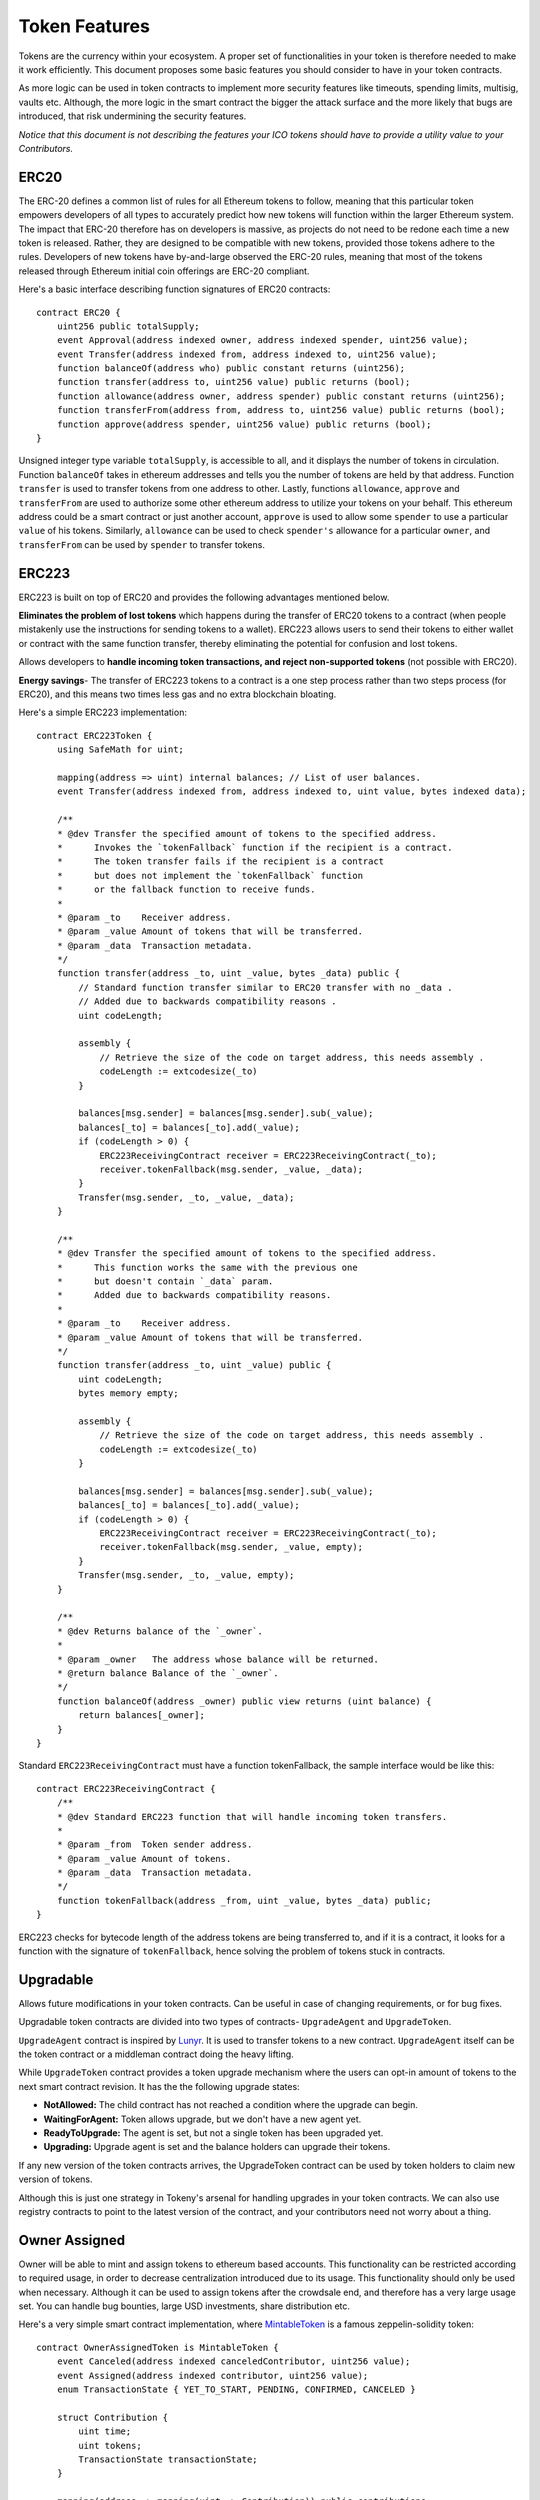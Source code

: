 Token Features
==============

Tokens are the currency within your ecosystem. A proper set of functionalities in your token is therefore needed to make it work efficiently. This document proposes some basic features you should consider to have in your token contracts.

As more logic can be used in token contracts to implement more security features like timeouts, spending limits, multisig, vaults etc. Although, the more logic in the smart contract the bigger the attack surface and the more likely that bugs are introduced, that risk undermining the security features.

*Notice that this document is not describing the features your ICO tokens should have to provide a utility value to your Contributors.*

ERC20
-----

The ERC-20 defines a common list of rules for all Ethereum tokens to follow, meaning that this particular token empowers developers of all types to accurately predict how new tokens will function within the larger Ethereum system. The impact that ERC-20 therefore has on developers is massive, as projects do not need to be redone each time a new token is released. Rather, they are designed to be compatible with new tokens, provided those tokens adhere to the rules. Developers of new tokens have by-and-large observed the ERC-20 rules, meaning that most of the tokens released through Ethereum initial coin offerings are ERC-20 compliant.

Here's a basic interface describing function signatures of ERC20 contracts: ::

    contract ERC20 {
        uint256 public totalSupply;
        event Approval(address indexed owner, address indexed spender, uint256 value);
        event Transfer(address indexed from, address indexed to, uint256 value);
        function balanceOf(address who) public constant returns (uint256);
        function transfer(address to, uint256 value) public returns (bool);
        function allowance(address owner, address spender) public constant returns (uint256);
        function transferFrom(address from, address to, uint256 value) public returns (bool);
        function approve(address spender, uint256 value) public returns (bool);
    }

Unsigned integer type variable ``totalSupply``, is accessible to all, and it displays the number of tokens in circulation. Function ``balanceOf`` takes in ethereum addresses and tells you the number of tokens are held by that address. Function ``transfer`` is used to transfer tokens from one address to other. Lastly, functions ``allowance``, ``approve`` and ``transferFrom`` are used to authorize some other ethereum address to utilize your tokens on your behalf. This ethereum address could be a smart contract or just another account, ``approve`` is used to allow some ``spender`` to use a particular ``value`` of his tokens. Similarly, ``allowance`` can be used to check ``spender's`` allowance for a particular ``owner``, and ``transferFrom`` can be used by ``spender`` to transfer tokens.

ERC223
------

ERC223 is built on top of ERC20 and provides the following advantages mentioned below.

**Eliminates the problem of lost tokens** which happens during the transfer of ERC20 tokens to a contract (when people mistakenly use the instructions for sending tokens to a wallet). ERC223 allows users to send their tokens to either wallet or contract with the same function transfer, thereby eliminating the potential for confusion and lost tokens.

Allows developers to **handle incoming token transactions, and reject non-supported tokens** (not possible with ERC20).

**Energy savings**- The transfer of ERC223 tokens to a contract is a one step process rather than two steps process (for ERC20), and this means two times less gas and no extra blockchain bloating.

Here's a simple ERC223 implementation: ::

    contract ERC223Token {
        using SafeMath for uint;

        mapping(address => uint) internal balances; // List of user balances.
        event Transfer(address indexed from, address indexed to, uint value, bytes indexed data);
        
        /**
        * @dev Transfer the specified amount of tokens to the specified address.
        *      Invokes the `tokenFallback` function if the recipient is a contract.
        *      The token transfer fails if the recipient is a contract
        *      but does not implement the `tokenFallback` function
        *      or the fallback function to receive funds.
        *
        * @param _to    Receiver address.
        * @param _value Amount of tokens that will be transferred.
        * @param _data  Transaction metadata.
        */
        function transfer(address _to, uint _value, bytes _data) public {
            // Standard function transfer similar to ERC20 transfer with no _data .
            // Added due to backwards compatibility reasons .
            uint codeLength;

            assembly {
                // Retrieve the size of the code on target address, this needs assembly .
                codeLength := extcodesize(_to)
            }

            balances[msg.sender] = balances[msg.sender].sub(_value);
            balances[_to] = balances[_to].add(_value);
            if (codeLength > 0) {
                ERC223ReceivingContract receiver = ERC223ReceivingContract(_to);
                receiver.tokenFallback(msg.sender, _value, _data);
            }
            Transfer(msg.sender, _to, _value, _data);
        }
        
        /**
        * @dev Transfer the specified amount of tokens to the specified address.
        *      This function works the same with the previous one
        *      but doesn't contain `_data` param.
        *      Added due to backwards compatibility reasons.
        *
        * @param _to    Receiver address.
        * @param _value Amount of tokens that will be transferred.
        */
        function transfer(address _to, uint _value) public {
            uint codeLength;
            bytes memory empty;

            assembly {
                // Retrieve the size of the code on target address, this needs assembly .
                codeLength := extcodesize(_to)
            }

            balances[msg.sender] = balances[msg.sender].sub(_value);
            balances[_to] = balances[_to].add(_value);
            if (codeLength > 0) {
                ERC223ReceivingContract receiver = ERC223ReceivingContract(_to);
                receiver.tokenFallback(msg.sender, _value, empty);
            }
            Transfer(msg.sender, _to, _value, empty);
        }

        /**
        * @dev Returns balance of the `_owner`.
        *
        * @param _owner   The address whose balance will be returned.
        * @return balance Balance of the `_owner`.
        */
        function balanceOf(address _owner) public view returns (uint balance) {
            return balances[_owner];
        }
    }

Standard ``ERC223ReceivingContract`` must have a function tokenFallback, the sample interface would be like this: ::

    contract ERC223ReceivingContract { 
        /**
        * @dev Standard ERC223 function that will handle incoming token transfers.
        *
        * @param _from  Token sender address.
        * @param _value Amount of tokens.
        * @param _data  Transaction metadata.
        */
        function tokenFallback(address _from, uint _value, bytes _data) public;
    }

ERC223 checks for bytecode length of the address tokens are being transferred to, and if it is a contract, it looks for a function with the signature of ``tokenFallback``, hence solving the problem of tokens stuck in contracts.


Upgradable
----------

Allows future modifications in your token contracts. Can be useful in case of changing requirements, or for bug fixes.

Upgradable token contracts are divided into two types of contracts- ``UpgradeAgent`` and ``UpgradeToken``.

``UpgradeAgent`` contract is inspired by `Lunyr <https://lunyr.com/>`_. It is used to transfer tokens to a new contract. ``UpgradeAgent`` itself can be the token contract or a middleman contract doing the heavy lifting.

While ``UpgradeToken`` contract provides a token upgrade mechanism where the users can opt-in amount of tokens to the next smart contract revision. It has the the following upgrade states:

* **NotAllowed:** The child contract has not reached a condition where the upgrade can begin.
* **WaitingForAgent:** Token allows upgrade, but we don't have a new agent yet.
* **ReadyToUpgrade:** The agent is set, but not a single token has been upgraded yet.
* **Upgrading:** Upgrade agent is set and the balance holders can upgrade their tokens.

If any new version of the token contracts arrives, the UpgradeToken contract can be used by token holders to claim new version of tokens.

Although this is just one strategy in Tokeny's arsenal for handling upgrades in your token contracts. We can also use registry contracts to point to the latest version of the contract, and your contributors need not worry about a thing. 

Owner Assigned
--------------

Owner will be able to mint and assign tokens to ethereum based accounts. This functionality can be restricted according to required usage, in order to decrease centralization introduced due to its usage. This functionality should only be used when necessary. Although it can be used to assign tokens after the crowdsale end, and therefore has a very large usage set. You can handle bug bounties, large USD investments, share distribution etc.

Here's a very simple smart contract implementation, where `MintableToken <https://github.com/OpenZeppelin/zeppelin-solidity/blob/master/contracts/token/MintableToken.sol>`_ is a famous zeppelin-solidity token: ::

    contract OwnerAssignedToken is MintableToken {
        event Canceled(address indexed canceledContributor, uint256 value);
        event Assigned(address indexed contributor, uint256 value);
        enum TransactionState { YET_TO_START, PENDING, CONFIRMED, CANCELED }

        struct Contribution {
            uint time;
            uint tokens;
            TransactionState transactionState;
        }

        mapping(address => mapping(uint => Contribution)) public contributions;

        modifier validRequest(Contribution contribution) {
            require(contribution.transactionState == TransactionState.PENDING);
            require((contribution.time + 7 days) > now && now >= contribution.time);
            _;
        }

        function cancel(address _contributorAddress, uint _indexOfTransaction)
            public
            onlyOwner
            validRequest(contributions[_contributorAddress][_indexOfTransaction])
            returns (bool)
        {
            require(_contributorAddress != 0x0);

            Contribution storage contribution = contributions[_contributorAddress][_indexOfTransaction];
            contribution.transactionState = TransactionState.CANCELED;

            Canceled(_contributorAddress, contribution.tokens);
            
            return true;
        }

        function assign(address _contributorAddress, uint _amount, uint _indexOfTransaction)
            public
            onlyOwner
            returns (bool)
        {
            require(_contributorAddress != 0x0);

            Contribution storage contribution = contributions[_contributorAddress][_indexOfTransaction];
            assert(contribution.transactionState == TransactionState.YET_TO_START);

            contribution.time = now;
            contribution.transactionState = TransactionState.PENDING;
            contribution.tokens = _amount;

            Assigned(_contributorAddress, _amount);

            return true;
        }

        function confirm(address _contributorAddress, uint _indexOfTransaction)
            public
            onlyOwner
            validRequest(contributions[_contributorAddress][_indexOfTransaction])
            returns (bool)
        {
            require(_contributorAddress != 0x0);

            Contribution storage contribution = contributions[_contributorAddress][_indexOfTransaction];

            contribution.transactionState = TransactionState.CONFIRMED;
            totalSupply = totalSupply.add(contribution.tokens);
            balances[_contributorAddress] = balances[_contributorAddress].add(contribution.tokens);
            
            Mint(_contributorAddress, contribution.tokens);
            Transfer(0x0, _contributorAddress, contribution.tokens);

            return true;
        }
    }

Pausable
--------

Basic ERC20 features like transfer, transferFrom and approve can be paused by owner. It is useful in case of bug fixes or attack on your ecosystem. It could be included in your project's emergency protocols to fight malicious attacks on your system. `Here <https://github.com/OpenZeppelin/zeppelin-solidity/blob/master/contracts/token/PausableToken.sol>`_ you can find a simple implementation by zeppelin-solidity.

Burnable
--------
 
On the basis of token functionality owners or users can be allowed to burn their tokens using this feature. If misused it can prove to be harmful for your token ecosystem, therefore proper checks are always necessary while exploring this feature. A simple function using burn feature will be as follows: ::

    function burn(uint256 _value) public {
        require(_value > 0);
        require(_value <= balances[msg.sender]);
        // no need to require value <= totalSupply, since that would imply the
        // sender's balance is greater than the totalSupply, which *should* be an assertion failure

        address burner = msg.sender;
        balances[burner] = balances[burner].sub(_value);
        totalSupply = totalSupply.sub(_value);
        Burn(burner, _value);
    }

